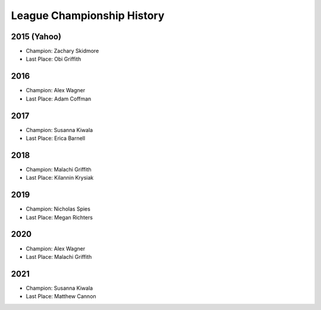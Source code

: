 .. _league-history:

League Championship History
===========================

2015 (Yahoo)
------------
* Champion: Zachary Skidmore
* Last Place: Obi Griffith

2016
----
* Champion: Alex Wagner
* Last Place: Adam Coffman

2017
----
* Champion: Susanna Kiwala
* Last Place: Erica Barnell

2018
----
* Champion: Malachi Griffith
* Last Place: Kilannin Krysiak

2019
----
* Champion: Nicholas Spies
* Last Place: Megan Richters

2020
----
* Champion: Alex Wagner
* Last Place: Malachi Griffith

2021
----
* Champion: Susanna Kiwala
* Last Place: Matthew Cannon
